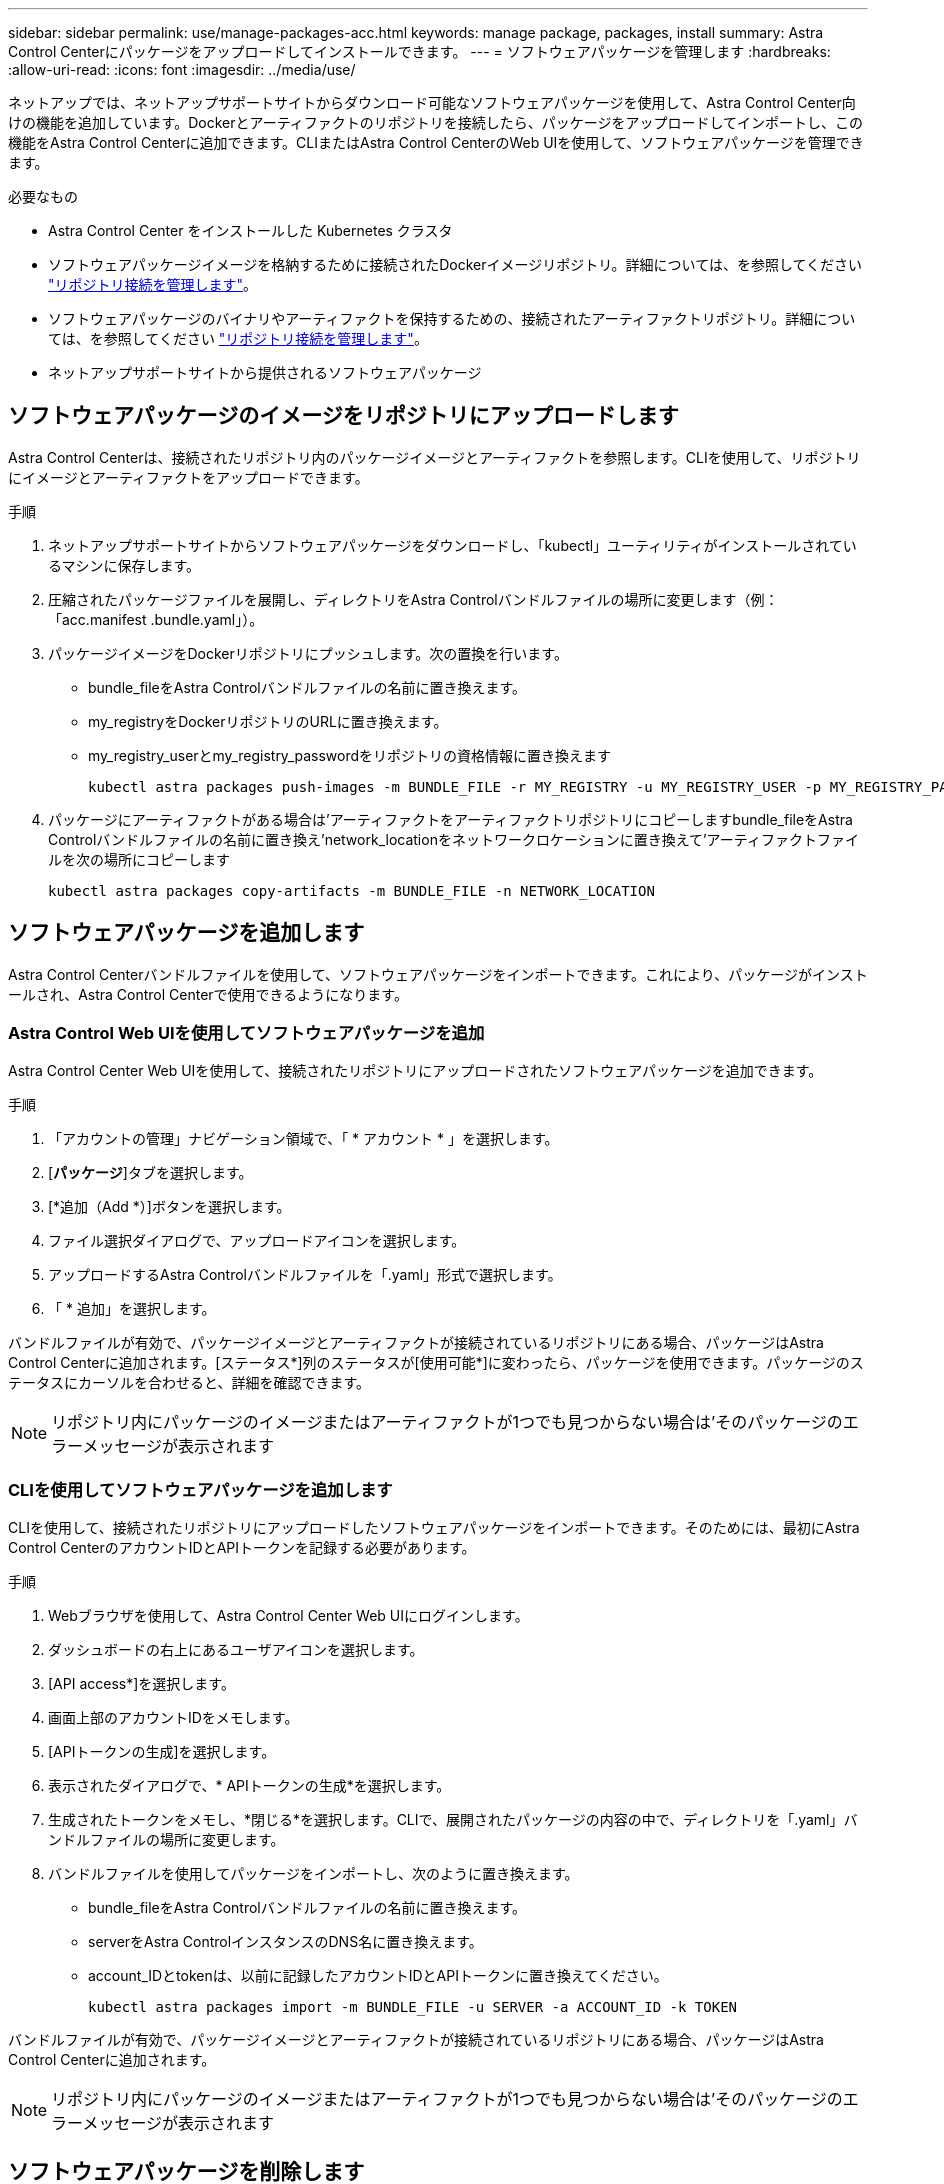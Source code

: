 ---
sidebar: sidebar 
permalink: use/manage-packages-acc.html 
keywords: manage package, packages, install 
summary: Astra Control Centerにパッケージをアップロードしてインストールできます。 
---
= ソフトウェアパッケージを管理します
:hardbreaks:
:allow-uri-read: 
:icons: font
:imagesdir: ../media/use/


ネットアップでは、ネットアップサポートサイトからダウンロード可能なソフトウェアパッケージを使用して、Astra Control Center向けの機能を追加しています。Dockerとアーティファクトのリポジトリを接続したら、パッケージをアップロードしてインポートし、この機能をAstra Control Centerに追加できます。CLIまたはAstra Control CenterのWeb UIを使用して、ソフトウェアパッケージを管理できます。

.必要なもの
* Astra Control Center をインストールした Kubernetes クラスタ
* ソフトウェアパッケージイメージを格納するために接続されたDockerイメージリポジトリ。詳細については、を参照してください link:manage-connections.html["リポジトリ接続を管理します"]。
* ソフトウェアパッケージのバイナリやアーティファクトを保持するための、接続されたアーティファクトリポジトリ。詳細については、を参照してください link:manage-connections.html["リポジトリ接続を管理します"]。
* ネットアップサポートサイトから提供されるソフトウェアパッケージ




== ソフトウェアパッケージのイメージをリポジトリにアップロードします

Astra Control Centerは、接続されたリポジトリ内のパッケージイメージとアーティファクトを参照します。CLIを使用して、リポジトリにイメージとアーティファクトをアップロードできます。

.手順
. ネットアップサポートサイトからソフトウェアパッケージをダウンロードし、「kubectl」ユーティリティがインストールされているマシンに保存します。
. 圧縮されたパッケージファイルを展開し、ディレクトリをAstra Controlバンドルファイルの場所に変更します（例：「acc.manifest .bundle.yaml」）。
. パッケージイメージをDockerリポジトリにプッシュします。次の置換を行います。
+
** bundle_fileをAstra Controlバンドルファイルの名前に置き換えます。
** my_registryをDockerリポジトリのURLに置き換えます。
** my_registry_userとmy_registry_passwordをリポジトリの資格情報に置き換えます
+
[listing]
----
kubectl astra packages push-images -m BUNDLE_FILE -r MY_REGISTRY -u MY_REGISTRY_USER -p MY_REGISTRY_PASSWORD
----


. パッケージにアーティファクトがある場合は'アーティファクトをアーティファクトリポジトリにコピーしますbundle_fileをAstra Controlバンドルファイルの名前に置き換え'network_locationをネットワークロケーションに置き換えて'アーティファクトファイルを次の場所にコピーします
+
[listing]
----
kubectl astra packages copy-artifacts -m BUNDLE_FILE -n NETWORK_LOCATION
----




== ソフトウェアパッケージを追加します

Astra Control Centerバンドルファイルを使用して、ソフトウェアパッケージをインポートできます。これにより、パッケージがインストールされ、Astra Control Centerで使用できるようになります。



=== Astra Control Web UIを使用してソフトウェアパッケージを追加

Astra Control Center Web UIを使用して、接続されたリポジトリにアップロードされたソフトウェアパッケージを追加できます。

.手順
. 「アカウントの管理」ナビゲーション領域で、「 * アカウント * 」を選択します。
. [*パッケージ*]タブを選択します。
. [*追加（Add *）]ボタンを選択します。
. ファイル選択ダイアログで、アップロードアイコンを選択します。
. アップロードするAstra Controlバンドルファイルを「.yaml」形式で選択します。
. 「 * 追加」を選択します。


バンドルファイルが有効で、パッケージイメージとアーティファクトが接続されているリポジトリにある場合、パッケージはAstra Control Centerに追加されます。[ステータス*]列のステータスが[使用可能*]に変わったら、パッケージを使用できます。パッケージのステータスにカーソルを合わせると、詳細を確認できます。


NOTE: リポジトリ内にパッケージのイメージまたはアーティファクトが1つでも見つからない場合は'そのパッケージのエラーメッセージが表示されます



=== CLIを使用してソフトウェアパッケージを追加します

CLIを使用して、接続されたリポジトリにアップロードしたソフトウェアパッケージをインポートできます。そのためには、最初にAstra Control CenterのアカウントIDとAPIトークンを記録する必要があります。

.手順
. Webブラウザを使用して、Astra Control Center Web UIにログインします。
. ダッシュボードの右上にあるユーザアイコンを選択します。
. [API access*]を選択します。
. 画面上部のアカウントIDをメモします。
. [APIトークンの生成]を選択します。
. 表示されたダイアログで、* APIトークンの生成*を選択します。
. 生成されたトークンをメモし、*閉じる*を選択します。CLIで、展開されたパッケージの内容の中で、ディレクトリを「.yaml」バンドルファイルの場所に変更します。
. バンドルファイルを使用してパッケージをインポートし、次のように置き換えます。
+
** bundle_fileをAstra Controlバンドルファイルの名前に置き換えます。
** serverをAstra ControlインスタンスのDNS名に置き換えます。
** account_IDとtokenは、以前に記録したアカウントIDとAPIトークンに置き換えてください。
+
[listing]
----
kubectl astra packages import -m BUNDLE_FILE -u SERVER -a ACCOUNT_ID -k TOKEN
----




バンドルファイルが有効で、パッケージイメージとアーティファクトが接続されているリポジトリにある場合、パッケージはAstra Control Centerに追加されます。


NOTE: リポジトリ内にパッケージのイメージまたはアーティファクトが1つでも見つからない場合は'そのパッケージのエラーメッセージが表示されます



== ソフトウェアパッケージを削除します

Astra Control Center Web UIを使用して、Astra Control Centerに以前にインポートしたソフトウェアパッケージを削除できます。

.手順
. 「アカウントの管理」ナビゲーション領域で、「 * アカウント * 」を選択します。
. [*パッケージ*]タブを選択します。
+
このページには、インストールされているパッケージとそのステータスのリストが表示されます。

. パッケージの*アクション*列で、アクションメニューを開きます。
. 「 * 削除」を選択します。


パッケージはAstra Control Centerから削除されますが、パッケージのイメージとアーティファクトはリポジトリに残ります。

[discrete]
== 詳細については、こちらをご覧ください

* link:manage-connections.html["リポジトリ接続を管理します"]


